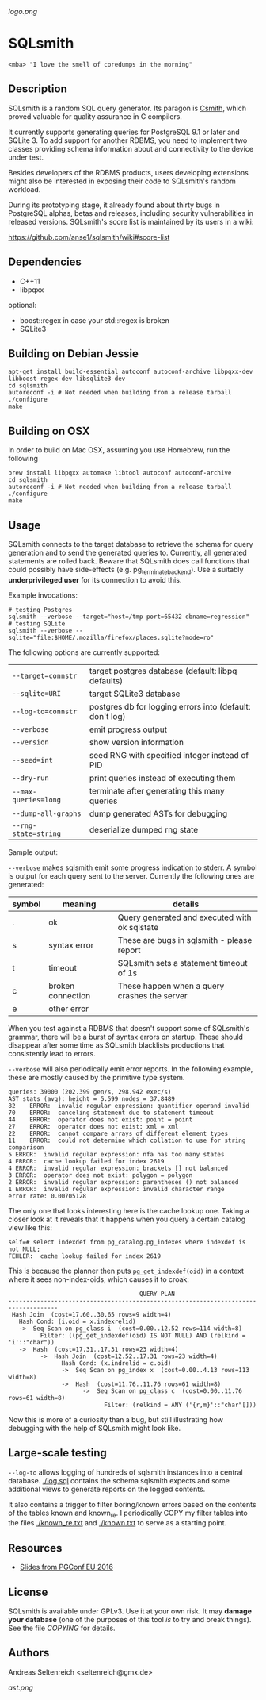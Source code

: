 [[logo.png]]
* SQLsmith

: <mba> "I love the smell of coredumps in the morning"

** Description
SQLsmith is a random SQL query generator.  Its paragon is [[https://embed.cs.utah.edu/csmith/][Csmith]],
which proved valuable for quality assurance in C compilers.

It currently supports generating queries for PostgreSQL 9.1 or later
and SQLite 3.  To add support for another RDBMS, you need to implement
two classes providing schema information about and connectivity to the
device under test.

Besides developers of the RDBMS products, users developing extensions
might also be interested in exposing their code to SQLsmith's random
workload.

During its prototyping stage, it already found about thirty bugs in
PostgreSQL alphas, betas and releases, including security
vulnerabilities in released versions.  SQLsmith's score list is
maintained by its users in a wiki:

    https://github.com/anse1/sqlsmith/wiki#score-list

** Dependencies
- C++11
- libpqxx

optional:
- boost::regex in case your std::regex is broken
- SQLite3

** Building on Debian Jessie

: apt-get install build-essential autoconf autoconf-archive libpqxx-dev libboost-regex-dev libsqlite3-dev
: cd sqlsmith
: autoreconf -i # Not needed when building from a release tarball
: ./configure
: make

** Building on OSX

In order to build on Mac OSX, assuming you use Homebrew, run the following

: brew install libpqxx automake libtool autoconf autoconf-archive
: cd sqlsmith
: autoreconf -i # Not needed when building from a release tarball
: ./configure
: make

** Usage

SQLsmith connects to the target database to retrieve the schema for
query generation and to send the generated queries to.  Currently, all
generated statements are rolled back.  Beware that SQLsmith does call
functions that could possibly have side-effects
(e.g. pg_terminate_backend).  Use a suitably *underprivileged user*
for its connection to avoid this.

Example invocations:

: # testing Postgres
: sqlsmith --verbose --target="host=/tmp port=65432 dbname=regression"
: # testing SQLite
: sqlsmith --verbose --sqlite="file:$HOME/.mozilla/firefox/places.sqlite?mode=ro"

The following options are currently supported:

| =--target=connstr=   | target postgres database (default: libpq defaults)       |
| =--sqlite=URI=       | target SQLite3 database                                  |
| =--log-to=connstr=   | postgres db for logging errors into (default: don't log) |
| =--verbose=          | emit progress output                                     |
| =--version=          | show version information                                 |
| =--seed=int=         | seed RNG with specified integer instead of PID           |
| =--dry-run=          | print queries instead of executing them                  |
| =--max-queries=long= | terminate after generating this many queries             |
| =--dump-all-graphs=  | dump generated ASTs for debugging                        |
| =--rng-state=string= | deserialize dumped rng state                             |

Sample output:

=--verbose= makes sqlsmith emit some progress indication to stderr.  A
symbol is output for each query sent to the server.  Currently the
following ones are generated:

| symbol | meaning           | details                                       |
|--------+-------------------+-----------------------------------------------|
| .      | ok                | Query generated and executed with ok sqlstate |
| s      | syntax error      | These are bugs in sqlsmith - please report    |
| t      | timeout           | SQLsmith sets a statement timeout of 1s       |
| c      | broken connection | These happen when a query crashes the server  |
| e      | other error       |                                               |

When you test against a RDBMS that doesn't support some of SQLsmith's
grammar, there will be a burst of syntax errors on startup.  These
should disappear after some time as SQLsmith blacklists productions
that consistently lead to errors.

=--verbose= will also periodically emit error reports.  In the
following example, these are mostly caused by the primitive type
system.

: queries: 39000 (202.399 gen/s, 298.942 exec/s)
: AST stats (avg): height = 5.599 nodes = 37.8489
: 82	ERROR:  invalid regular expression: quantifier operand invalid
: 70	ERROR:  canceling statement due to statement timeout
: 44	ERROR:  operator does not exist: point = point
: 27	ERROR:  operator does not exist: xml = xml
: 22	ERROR:  cannot compare arrays of different element types
: 11	ERROR:  could not determine which collation to use for string comparison
: 5	ERROR:  invalid regular expression: nfa has too many states
: 4	ERROR:  cache lookup failed for index 2619
: 4	ERROR:  invalid regular expression: brackets [] not balanced
: 3	ERROR:  operator does not exist: polygon = polygon
: 2	ERROR:  invalid regular expression: parentheses () not balanced
: 1	ERROR:  invalid regular expression: invalid character range
: error rate: 0.00705128

The only one that looks interesting here is the cache lookup one.
Taking a closer look at it reveals that it happens when you query a
certain catalog view like this:

: self=# select indexdef from pg_catalog.pg_indexes where indexdef is not NULL;
: FEHLER:  cache lookup failed for index 2619

This is because the planner then puts =pg_get_indexdef(oid)= in a
context where it sees non-index-oids, which causes it to croak:

:                                      QUERY PLAN                                     
: ------------------------------------------------------------------------------------
:  Hash Join  (cost=17.60..30.65 rows=9 width=4)
:    Hash Cond: (i.oid = x.indexrelid)
:    ->  Seq Scan on pg_class i  (cost=0.00..12.52 rows=114 width=8)
:          Filter: ((pg_get_indexdef(oid) IS NOT NULL) AND (relkind = 'i'::"char"))
:    ->  Hash  (cost=17.31..17.31 rows=23 width=4)
:          ->  Hash Join  (cost=12.52..17.31 rows=23 width=4)
:                Hash Cond: (x.indrelid = c.oid)
:                ->  Seq Scan on pg_index x  (cost=0.00..4.13 rows=113 width=8)
:                ->  Hash  (cost=11.76..11.76 rows=61 width=8)
:                      ->  Seq Scan on pg_class c  (cost=0.00..11.76 rows=61 width=8)
:                            Filter: (relkind = ANY ('{r,m}'::"char"[]))

Now this is more of a curiosity than a bug, but still illustrating how
debugging with the help of SQLsmith might look like.

** Large-scale testing

=--log-to= allows logging of hundreds of sqlsmith instances into a
central database. [[./log.sql]] contains the schema sqlsmith expects and
some additional views to generate reports on the logged contents.

It also contains a trigger to filter boring/known errors based on the
contents of the tables known and known_re.  I periodically COPY my
filter tables into the files [[./known_re.txt]] and [[./known.txt]] to serve
as a starting point.

** Resources

- [[https://korte.credativ.com/~ase/sqlsmith-talk.pdf][Slides from PGConf.EU 2016]]

** License

SQLsmith is available under GPLv3.  Use it at your own risk.  It may
*damage your database* (one of the purposes of this tool /is/ to try
and break things).  See the file [[COPYING]] for details.

** Authors

Andreas Seltenreich <seltenreich@gmx.de>

[[ast.png]]
